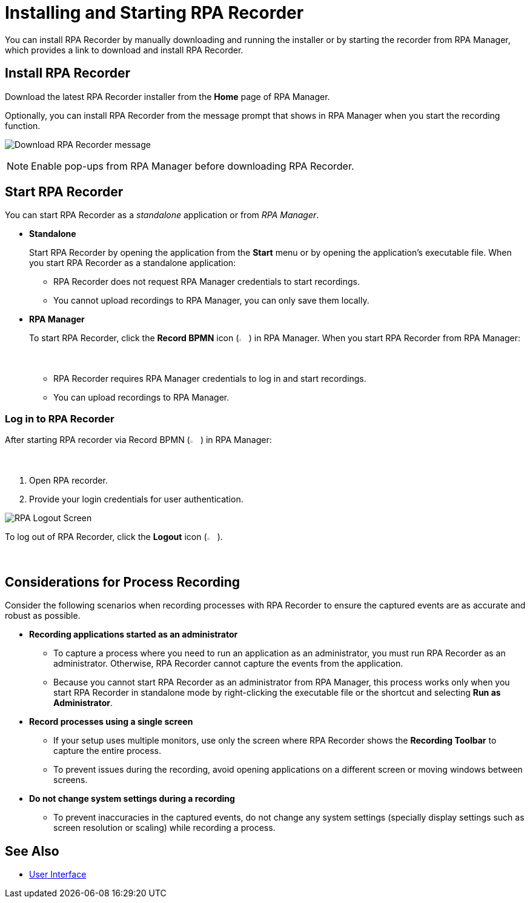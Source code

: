 = Installing and Starting RPA Recorder

You can install RPA Recorder by manually downloading and running the installer or by starting the recorder from RPA Manager, which provides a link to download and install RPA Recorder.

== Install RPA Recorder

Download the latest RPA Recorder installer from the *Home* page of RPA Manager.

Optionally, you can install RPA Recorder from the message prompt that shows in RPA Manager when you start the recording function.

image:download-rpa-recorder-message.png[Download RPA Recorder message]

[NOTE]
Enable pop-ups from RPA Manager before downloading RPA Recorder.

== Start RPA Recorder

You can start RPA Recorder as a _standalone_ application or from _RPA Manager_.

* *Standalone*
+
Start RPA Recorder by opening the application from the *Start* menu or by opening the application's executable file. When you start RPA Recorder as a standalone application:
+
** RPA Recorder does not request RPA Manager credentials to start recordings.
** You cannot upload recordings to RPA Manager, you can only save them locally.
* *RPA Manager*
+
To start RPA Recorder, click the *Record BPMN* icon (image:record-bpmn-icon.png[Record BPMN icon, 2%, 2%]) in RPA Manager. When you start RPA Recorder from RPA Manager:
+
** RPA Recorder requires RPA Manager credentials to log in and start recordings.
** You can upload recordings to RPA Manager.

=== Log in to RPA Recorder

After starting RPA recorder via Record BPMN (image:record-bpmn-icon.png[Record BPMN icon, 2%, 2%]) in RPA Manager:

. Open RPA recorder.
. Provide your login credentials for user authentication.

image:rpa-logout-screen.png[RPA Logout Screen]

To log out of RPA Recorder, click the *Logout* icon (image:logout-icon.png[Logout icon, 2%, 2%]).

== Considerations for Process Recording

Consider the following scenarios when recording processes with RPA Recorder to ensure the captured events are as accurate and robust as possible. 

* *Recording applications started as an administrator*
** To capture a process where you need to run an application as an administrator, you must run RPA Recorder as an administrator. Otherwise, RPA Recorder cannot capture the events from the application.
** Because you cannot start RPA Recorder as an administrator from RPA Manager, this process works only when you start RPA Recorder in standalone mode by right-clicking the executable file or the shortcut and selecting *Run as Administrator*. 

* *Record processes using a single screen*
** If your setup uses multiple monitors, use only the screen where RPA Recorder shows the *Recording Toolbar* to capture the entire process. 
** To prevent issues during the recording, avoid opening applications on a different screen or moving windows between screens. 

* *Do not change system settings during a recording*
** To prevent inaccuracies in the captured events, do not change any system settings (specially display settings such as screen resolution or scaling) while recording a process.  

== See Also

* xref:user-interface.adoc#settings[User Interface]
